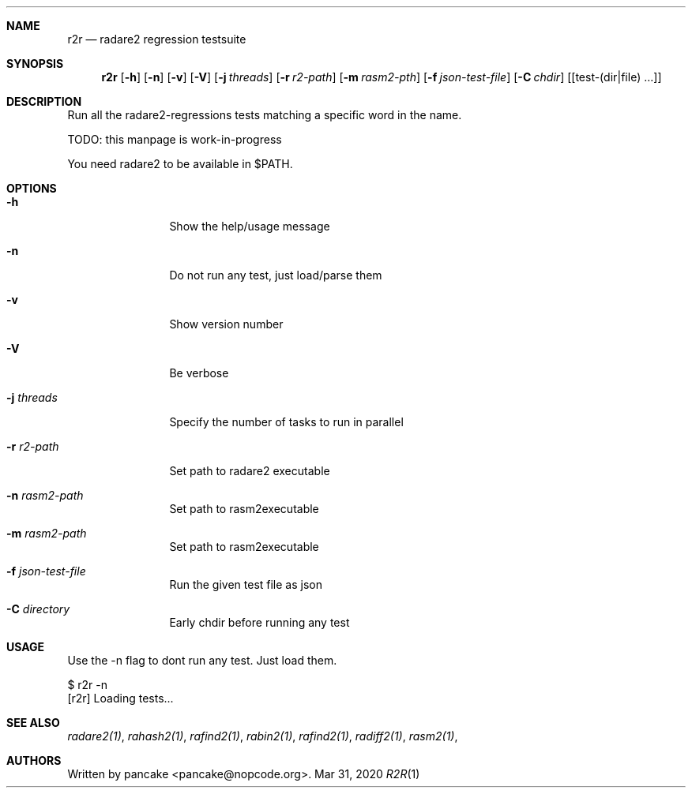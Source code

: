.Dd Mar 31, 2020
.Dt R2R 1
.Sh NAME
.Nm r2r
.Nd radare2 regression testsuite
.Sh SYNOPSIS
.Nm r2r
.Op Fl h
.Op Fl n
.Op Fl v
.Op Fl V
.Op Fl j Ar threads
.Op Fl r Ar r2-path
.Op Fl m Ar rasm2-pth
.Op Fl f Ar json-test-file
.Op Fl C Ar chdir
.Op [test-(dir|file) ...]
.Sh DESCRIPTION
Run all the radare2-regressions tests matching a specific word in the name.
.Pp
TODO: this manpage is work-in-progress
.Pp
You need radare2 to be available in $PATH.
.Sh OPTIONS
.Bl -tag -width Fl
.It Fl h
Show the help/usage message
.It Fl n
Do not run any test, just load/parse them
.It Fl v
Show version number
.It Fl V
Be verbose
.It Fl j Ar threads
Specify the number of tasks to run in parallel
.It Fl r Ar r2-path
Set path to radare2 executable
.It Fl n Ar rasm2-path
Set path to rasm2executable
.It Fl m Ar rasm2-path
Set path to rasm2executable
.It Fl f Ar json-test-file
Run the given test file as json
.It Fl C Ar directory
Early chdir before running any test
.El
.Sh USAGE
.Pp
Use the -n flag to dont run any test. Just load them.
.Pp
  $ r2r -n
  [r2r] Loading tests...
.Pp
.Sh SEE ALSO
.Pp
.Xr radare2(1) ,
.Xr rahash2(1) ,
.Xr rafind2(1) ,
.Xr rabin2(1) ,
.Xr rafind2(1) ,
.Xr radiff2(1) ,
.Xr rasm2(1) ,
.Sh AUTHORS
.Pp
Written by pancake <pancake@nopcode.org>.
